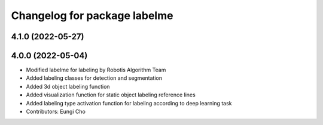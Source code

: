 ^^^^^^^^^^^^^^^^^^^^^^^^^^^^^
Changelog for package labelme
^^^^^^^^^^^^^^^^^^^^^^^^^^^^^

4.1.0 (2022-05-27)
------------------

4.0.0 (2022-05-04)
------------------
* Modified labelme for labeling by Robotis Algorithm Team
* Added labeling classes for detection and segmentation
* Added 3d object labeling function
* Added visualization function for static object labeling reference lines
* Added labeling type activation function for labeling according to deep learning task
* Contributors: Eungi Cho
